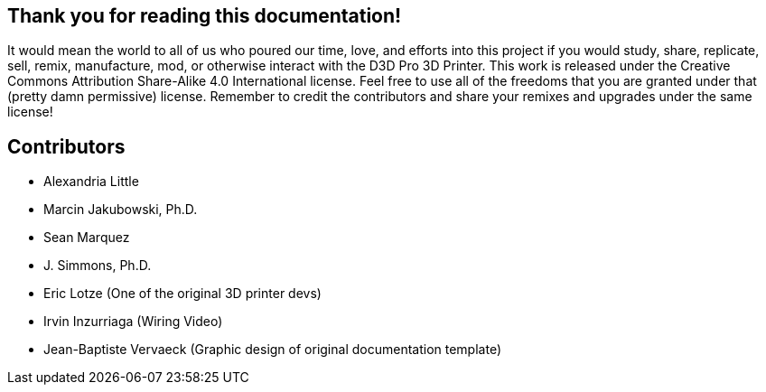 == Thank you for reading this documentation! 
It would mean the world to all of us who poured our time, love, and efforts into this project if you would study, share, replicate, sell, remix, manufacture, mod, or otherwise interact with the D3D Pro 3D Printer. This work is released under the Creative Commons Attribution Share-Alike 4.0 International license. Feel free to use all of the freedoms that you are granted under that (pretty damn permissive) license. Remember to credit the contributors and share your remixes and upgrades under the same license!

== Contributors
 - Alexandria Little
 - Marcin Jakubowski, Ph.D.
 - Sean Marquez
 - J. Simmons, Ph.D.
 - Eric Lotze (One of the original 3D printer devs)
 - Irvin Inzurriaga (Wiring Video)
 - Jean-Baptiste Vervaeck (Graphic design of original documentation template)

